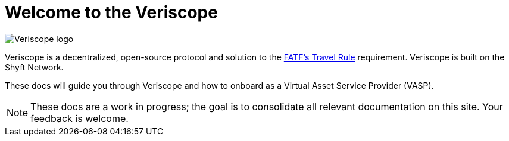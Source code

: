 = Welcome to the Veriscope
:navtitle: Welcome

image::6221c3c82369fc92b54311c0_veriscope-logo-v3-white.svg[Veriscope logo]

Veriscope is a decentralized, open-source protocol and solution to the https://www.fatf-gafi.org/media/fatf/documents/recommendations/Updated-Guidance-VA-VASP.pdf[FATF's Travel Rule] requirement. Veriscope is built on the Shyft Network.

These docs will guide you through Veriscope and how to onboard as a Virtual Asset Service Provider (VASP).

[NOTE]
These docs are a work in progress; the goal is to consolidate all relevant documentation on this site. Your feedback is welcome.